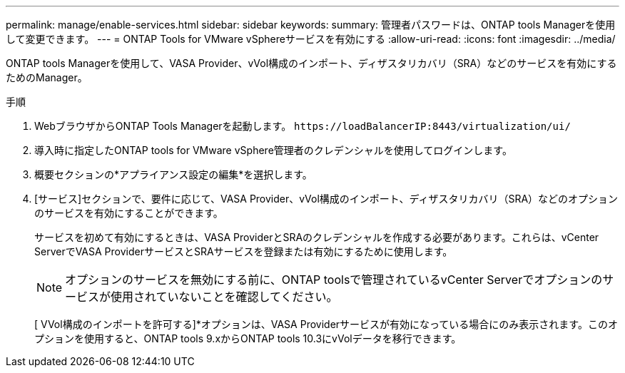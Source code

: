 ---
permalink: manage/enable-services.html 
sidebar: sidebar 
keywords:  
summary: 管理者パスワードは、ONTAP tools Managerを使用して変更できます。 
---
= ONTAP Tools for VMware vSphereサービスを有効にする
:allow-uri-read: 
:icons: font
:imagesdir: ../media/


[role="lead"]
ONTAP tools Managerを使用して、VASA Provider、vVol構成のインポート、ディザスタリカバリ（SRA）などのサービスを有効にするためのManager。

.手順
. WebブラウザからONTAP Tools Managerを起動します。 `\https://loadBalancerIP:8443/virtualization/ui/`
. 導入時に指定したONTAP tools for VMware vSphere管理者のクレデンシャルを使用してログインします。
. 概要セクションの*アプライアンス設定の編集*を選択します。
. [サービス]セクションで、要件に応じて、VASA Provider、vVol構成のインポート、ディザスタリカバリ（SRA）などのオプションのサービスを有効にすることができます。
+
サービスを初めて有効にするときは、VASA ProviderとSRAのクレデンシャルを作成する必要があります。これらは、vCenter ServerでVASA ProviderサービスとSRAサービスを登録または有効にするために使用します。

+

NOTE: オプションのサービスを無効にする前に、ONTAP toolsで管理されているvCenter Serverでオプションのサービスが使用されていないことを確認してください。

+
[ VVol構成のインポートを許可する]*オプションは、VASA Providerサービスが有効になっている場合にのみ表示されます。このオプションを使用すると、ONTAP tools 9.xからONTAP tools 10.3にvVolデータを移行できます。



